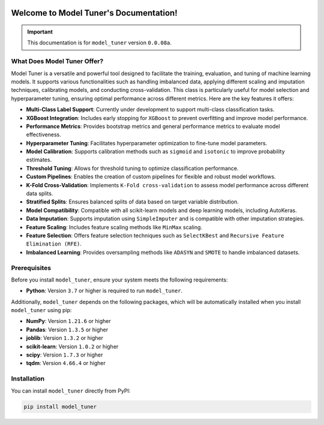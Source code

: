 .. _getting_started:

.. _target-link:
.. image:: /../assets/ModelTunerTarget.png
   :alt: Model Tuner Logo
   :align: left
   :width: 350px

.. raw:: html

   <div style="height: 200px;"></div>

\

Welcome to Model Tuner's Documentation!
=======================================

.. important::
   This documentation is for ``model_tuner`` version ``0.0.08a``.


What Does Model Tuner Offer?
------------------------------

Model Tuner is a versatile and powerful tool designed to facilitate the training, evaluation, and tuning of machine learning models. It supports various functionalities such as handling imbalanced data, applying different scaling and imputation techniques, calibrating models, and conducting cross-validation. This class is particularly useful for model selection and hyperparameter tuning, ensuring optimal performance across different metrics. Here are the key features it offers:

- **Multi-Class Label Support**: Currently under development to support multi-class classification tasks.
- **XGBoost Integration**: Includes early stopping for ``XGBoost`` to prevent overfitting and improve model performance.
- **Performance Metrics**: Provides bootstrap metrics and general performance metrics to evaluate model effectiveness.
- **Hyperparameter Tuning**: Facilitates hyperparameter optimization to fine-tune model parameters.
- **Model Calibration**: Supports calibration methods such as ``sigmoid`` and ``isotonic`` to improve probability estimates.
- **Threshold Tuning**: Allows for threshold tuning to optimize classification performance.
- **Custom Pipelines**: Enables the creation of custom pipelines for flexible and robust model workflows.
- **K-Fold Cross-Validation**: Implements ``K-Fold cross-validation`` to assess model performance across different data splits.
- **Stratified Splits**: Ensures balanced splits of data based on target variable distribution.
- **Model Compatibility**: Compatible with all scikit-learn models and deep learning models, including AutoKeras.
- **Data Imputation**: Supports imputation using ``SimpleImputer`` and is compatible with other imputation strategies.
- **Feature Scaling**: Includes feature scaling methods like ``MinMax`` scaling.
- **Feature Selection**: Offers feature selection techniques such as ``SelectKBest`` and ``Recursive Feature Elimination (RFE)``.
- **Imbalanced Learning**: Provides oversampling methods like ``ADASYN`` and ``SMOTE`` to handle imbalanced datasets.



.. _prerequisites:   

Prerequisites
-------------
Before you install ``model_tuner``, ensure your system meets the following requirements:

- **Python**: Version ``3.7`` or higher is required to run ``model_tuner``.

Additionally, ``model_tuner`` depends on the following packages, which will be automatically installed when you install ``model_tuner`` using pip:

- **NumPy**: Version ``1.21.6`` or higher
- **Pandas**: Version ``1.3.5`` or higher
- **joblib**: Version ``1.3.2`` or higher
- **scikit-learn**: Version ``1.0.2`` or higher
- **scipy**: Version ``1.7.3`` or higher
- **tqdm**: Version ``4.66.4`` or higher

.. _installation:

Installation
-------------

You can install ``model_tuner`` directly from PyPI:

.. code-block:: bash

    pip install model_tuner


